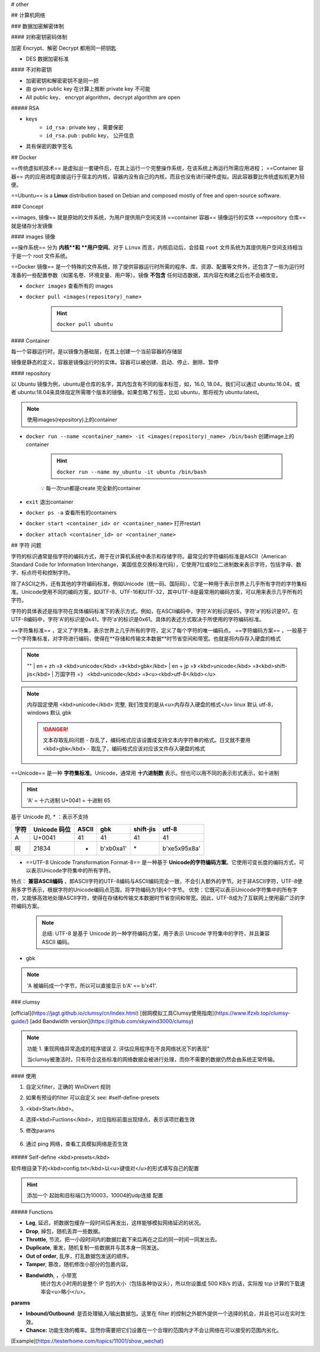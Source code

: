 
# other

## 计算机网络

### 数据加密解密体制

#### 对称密钥密码体制

加密 Encrypt、解密 Decrypt 都用同一把钥匙

- DES 数据加密标准
  
#### 不对称密钥

- 加密密钥和解密密钥不是同一把
- 由 given public key 在计算上推断 private key 不可能
- All public key、 encrypt algorithm，decrypt algorithm are open

##### RSA

- keys
    -  ``id_rsa`` : private key ，需要保密
    -  ``id_rsa.pub`` : public key， 公开信息

- 具有保密的数字签名

## Docker

==传统虚拟机技术== 是虚拟出一套硬件后，在其上运行一个完整操作系统，在该系统上再运行所需应用进程；
==Container 容器== 内的应用进程直接运行于宿主的内核，容器内没有自己的内核，而且也没有进行硬件虚拟。因此容器要比传统虚拟机更为轻便。

.. image:: ./pics/VM_1.png

==Ubuntu== is a **Linux** distribution based on Debian and composed mostly of free and open-source software.

### Concept

==images, 镜像== 就是原始的文件系统，为用户提供用户空间支持
==container 容器== 镜像运行的实体
==repository 仓库== 就是储存分发镜像

#### images 镜像

==操作系统== 分为 **内核**和 **用户空间**。对于 ``Linux``  而言，内核启动后，会挂载 ``root`` 文件系统为其提供用户空间支持相当于是一个 root 文件系统。

==Docker 镜像== 是一个特殊的文件系统，除了提供容器运行时所需的程序、库、资源、配置等文件外，还包含了一些为运行时准备的一些配置参数（如匿名卷、环境变量、用户等）。镜像 **不包含** 任何动态数据，其内容在构建之后也不会被改变。

- ``docker images``   查看所有的 images

- ``docker pull <images(repository)_name>`` 

    .. hint:: ``docker pull ubuntu`` 

#### Container

每一个容器运行时，是以镜像为基础层，在其上创建一个当前容器的存储层

镜像是静态的定义，容器是镜像运行时的实体。容器可以被创建、启动、停止、删除、暂停

#### repository

以 Ubuntu 镜像为例，ubuntu是仓库的名字，其内包含有不同的版本标签，如，16.0, 18.04。我们可以通过 ubuntu:16.04，或者 ubuntu:18.04来具体指定所需哪个版本的镜像。如果忽略了标签，比如 ubuntu，那将视为 ubuntu:latest。

.. note:: 使用images(repository)上的container

- ``docker run --name <container_name> -it <images(repository)_name> /bin/bash``  创建image上的container

    .. hint:: ``docker run --name my_ubuntu -it ubuntu /bin/bash`` 
    
    💡 每一次run都是create 完全新的container
- ``exit``  退出container
- ``docker ps -a``   查看所有的containers
- ``docker start <container_id> or <container_name>``  打开restart
- ``docker attach <container_id> or <container_name>`` 

## 字符 问题

字符的标识通常是指字符的编码方式，用于在计算机系统中表示和存储字符。最常见的字符编码标准是ASCII（American Standard Code for Information Interchange，美国信息交换标准代码），它使用7位或8位二进制数来表示字符，包括字母、数字、标点符号和控制字符。

除了ASCII之外，还有其他的字符编码标准，例如Unicode（统一码、国际码），它是一种用于表示世界上几乎所有字符的字符集标准。Unicode使用不同的编码方案，如UTF-8、UTF-16和UTF-32，其中UTF-8是最常用的编码方案，可以用来表示几乎所有的字符。

字符的具体表述是指字符在具体编码标准下的表示方式。例如，在ASCII编码中，字符'A'的标识是65，字符'a'的标识是97。在UTF-8编码中，字符'A'的标识是0x41，字符'a'的标识是0x61。具体的表述方式取决于所使用的字符编码标准。

==字符集标准== ，定义了字符集，表示世界上几乎所有的字符，定义了每个字符的唯一编码点。
==字符编码方案== ，一般基于一个字符集标准，对字符进行编码，使得在**存储和传输文本数据**时节省空间和带宽。也就是将内存存入硬盘的格式

.. note:: "" 
    | en + zh =》 <kbd>unicode</kbd> =》<kbd>gbk</kbd>
    | en + jp =》 <kbd>unicode</kbd> =》<kbd>shift-jis</kbd>
    | 万国字符 =》 <kbd>unicode</kbd> =》<u><kbd>utf-8</kbd></u>

.. note:: 内存固定使用 <kbd>unicode</kbd> 完整, 我们改变的是从<u>内存存入硬盘的格式</u>
    linux 默认 utf-8， windows 默认 gbk

    .. danger:: 文本存取乱码问题
        - 存乱了，编码格式应该设置成支持文本内字符串的格式。日文就不要用 <kbd>gbk</kbd>
        - 取乱了，编码格式应该对应该文件存入硬盘的格式

==Unicode== 是一种 **字符集标准**。Unicode，通常用 **十六进制数** 表示。但也可以用不同的表示形式表示，如十进制

.. hint:: 'A' = 十六进制 U+0041 = 十进制 65

基于 Unicode 的, \* ：表示不支持

.. table:: 

    +----+------------+-----+-----------+---------+---------------+
    |字符|Unicode 码位|ASCII|gbk        |shift-jis|utf-8          |
    +====+============+=====+===========+=========+===============+
    |A   |U+0041      |41   |41         |41       |41             |
    +----+------------+-----+-----------+---------+---------------+
    |啊  |21834       |*    |b'\xb0\xa1'|\*       |b'\xe5\x95\x8a'|
    +----+------------+-----+-----------+---------+---------------+

- ==UTF-8 Unicode Transformation Format-8== 是一种基于 **Unicode的字符编码方案**。它使用可变长度的编码方式，可以表示Unicode字符集中的所有字符。
特点： **兼容ASCII编码** ，即ASCII字符的UTF-8编码与ASCII编码完全一致，不会引入额外的字节。对于非ASCII字符，UTF-8使用多字节表示，根据字符的Unicode编码点范围，将字符编码为1到4个字节。
优势：它既可以表示Unicode字符集中的所有字符，又能够高效地处理ASCII字符，使得在存储和传输文本数据时节省空间和带宽。因此，UTF-8成为了互联网上使用最广泛的字符编码方案。

    .. note:: 总结: UTF-8 是基于 Unicode 的一种字符编码方案，用于表示 Unicode 字符集中的字符，并且兼容 ASCII 编码。
- gbk

.. note:: 'A 被编码成一个字节，所以可以直接显示 b'A' == b'\x41'.

.. mermaid::

    flowchart LR
    A[字符 character <br>A<br>啊]
    subgraph 字符的码位:十进制
    B[Unicode <br>U+0041=65<br>21834]
    C[ASCII ]
    end
    A -- ord--> 字符的码位:十进制
    字符的码位:十进制 -- chr--> A
    subgraph 字符的具体表述:字节bytes
    D[UTF-8<br>b'\x41'=b'A'<br>b'\xe5\x95\x8a']
    F[gbk<br>b'\x41'=b'A'<br>b'\xb0\xa1']
    E[ASCII<br><br>不支持]
    end
    字符的具体表述:字节bytes --decode--> 字符的码位:十进制
    字符的码位:十进制 --encode--> 字符的具体表述:字节bytes 


.. code-block:: pycon
    :emphasize-lines: 1,7,9,11

    >>> 'A'.encode('utf8')
    b'A'
    >>> b'A' == b'\x41'
    True
    >>> A' == b'A'
    False
    >>> b'\x41'.decode('utf8')
    'A'
    >>> unicode_A = ord('A')
    unicode_A=65
    >>> chr(unicode_A)
    'A'

### clumsy

[official](https://jagt.github.io/clumsy/cn/index.html)
[弱网模拟工具Clumsy使用指南](https://www.lfzxb.top/clumsy-guide/)
[add Bandwidth version](https://github.com/skywind3000/clumsy)

.. note:: 功能 
    1. 重现网络异常造成的程序错误
    2. 评估应用程序在不良网络状况下的表现"
    
    当clumsy被激活时，只有符合这些标准的网络数据会被进行处理，而你不需要的数据仍然会由系统正常传输。

#### 使用

1. 自定义filter，正确的 WinDivert 规则
2. 如果有预设的filter 可以自定义 see: #self-define-presets
3. <kbd>Start</kbd>。
4. 选择<kbd>Fuctions</kbd>，对应指标前面出现绿点，表示该项拦截生效
5. 修改params

    .. image:: ./pics/clumsy_0.png)
6. 通过 ping 网络，查看工具模拟网络是否生效

    .. image:: ./pics/clumsy_1.png)

##### Self-define <kbd>presets</kbd>

软件根目录下的<kbd>config.txt</kbd>以<u>键值对</u>的形式填写自己的配置

.. hint:: 添加一个 起始和目标端口为10003，10004的udp连接 配置

    .. code-block:: none
        :caption: config.txt
        
        # you can add your usual filters here for your own use:
        #http requests ONLY(data transmit on other ports): outbound and tcp.DstPort == 80
        NKGMoba: udp and (udp.DstPort == 10003 or udp.DstPort == 10004) \
        or (udp.SrcPort == 10003 or udp.SrcPort == 10004) 

##### Functions

- **Lag**, 延迟，把数据包缓存一段时间后再发出，这样能够模拟网络延迟的状况。
- **Drop**, 掉包，随机丢弃一些数据。
- **Throttle**, 节流，把一小段时间内的数据拦截下来后再在之后的同一时间一同发出去。
- **Duplicate**, 重发，随机复制一些数据并与其本身一同发送。
- **Out of order**, 乱序，打乱数据包发送的顺序。
- **Tamper**, 篡改，随机修改小部分的包裹内容。
- **Bandwidth**, ，小带宽
    统计包大小时用的是整个 IP 包的大小（包括各种协议头），所以你设置成 500 KB/s 的话，实际按 tcp 计算的下载速率会<u>略小</u>。
  
**params**

- **Inbound/Outbound**: 是否处理输入/输出数据包。这里在 filter 的控制之外额外提供一个选择的机会，并且也可以在实时生效。
- **Chance:** 功能生效的概率。显然你需要把它们设置在一个合理的范围内才不会让网络在可以接受的范围内劣化。

[Example](https://testerhome.com/topics/11001/show_wechat)
